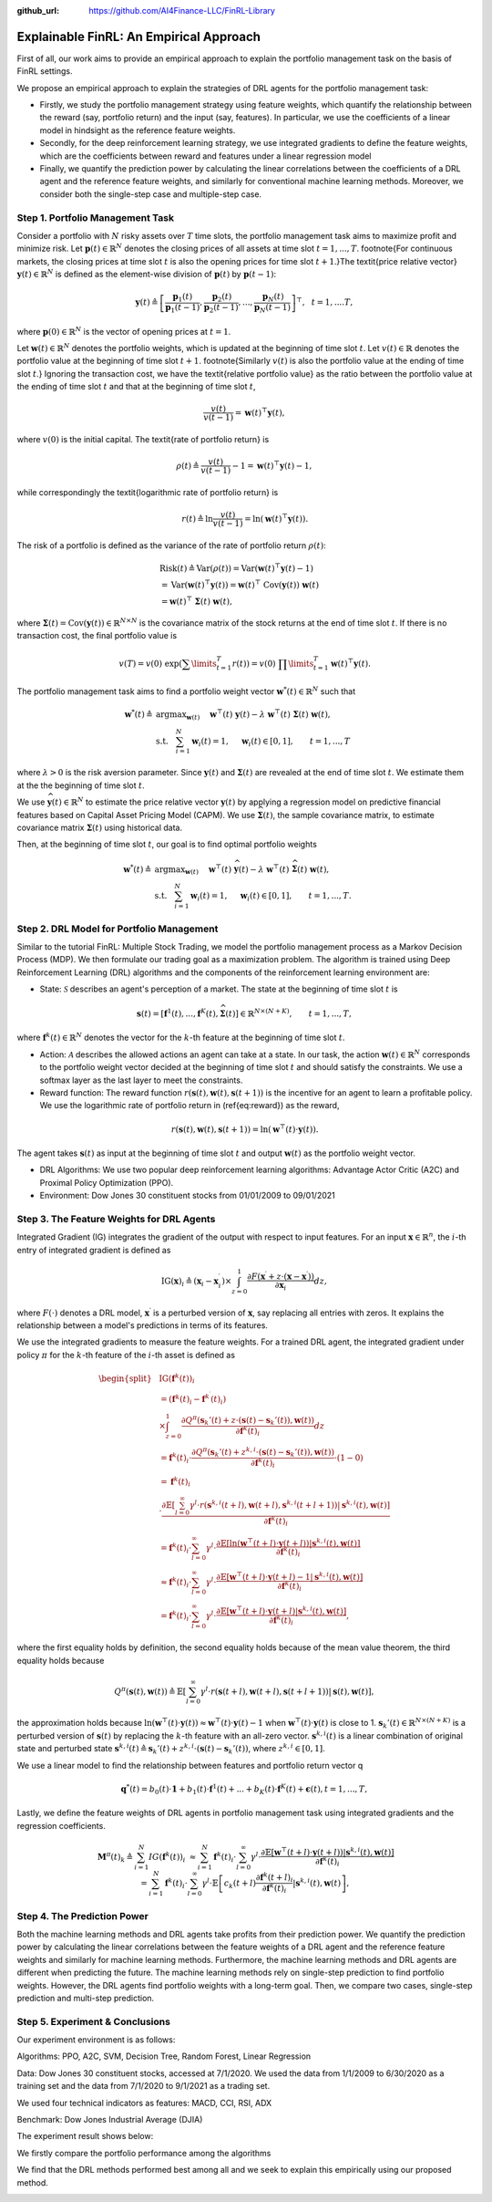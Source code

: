.. default-role:: math
:github_url: https://github.com/AI4Finance-LLC/FinRL-Library

Explainable FinRL: An Empirical Approach
===============================





First of all, our work aims to provide an empirical approach to explain the portfolio management task on the basis of FinRL settings. 

We propose an empirical approach to explain the strategies of DRL agents for the portfolio management task:

- Firstly, we study the portfolio management strategy using feature weights, which quantify the relationship between the reward (say, portfolio return) and the input (say, features). In particular, we use the coefficients of a linear model in hindsight as the reference feature weights.

- Secondly, for the deep reinforcement learning strategy, we use integrated gradients to define the feature weights, which are the coefficients between reward and features under a linear regression model

- Finally, we quantify the prediction power by calculating the linear correlations between the coefficients of a DRL agent and the reference feature weights, and similarly for conventional machine learning methods. Moreover, we consider both the single-step case and multiple-step case.


.. image:: ../image/ExplainableFinRL-ReferenceModel.png


Step 1. Portfolio Management Task
---------------------------------------

Consider a portfolio with `N` risky assets over `T` time slots, the portfolio management task aims to maximize profit and minimize risk. Let `\mathbf{p}(t) \in \mathbb{R}^{N}` denotes the closing prices of all assets at time slot `t = 1,..., T`. \footnote{For continuous markets, the closing prices at time slot `t` is also the opening prices for time slot `t+1`.}The \textit{price relative vector} `\mathbf{y}(t) \in \mathbb{R}^{N}` is defined as the element-wise division of `\mathbf{p}(t)` by `\mathbf{p}(t-1)`:

.. math::
    \mathbf{y}(t) \triangleq \left[ \frac{\mathbf{p}_{1}(t)}{\mathbf{p}_{1} (t-1)}, \frac{\mathbf{p}_{2}(t)}{\mathbf{p}_{2}(t-1)}, ..., \frac{\mathbf{p}_{N}(t)}{\mathbf{p}_{N}(t-1)} \right]^{\top},~~ t =1, .... T,

where `\mathbf{p}(0) \in \mathbb{R}^{N}` is the vector of opening prices at `t = 1`.

Let `\mathbf{w}(t) \in \mathbb{R}^{N}` denotes the portfolio weights, which is updated at the beginning of time slot `t`. Let `v(t) \in \mathbb{R}` denotes the portfolio value at the beginning of time slot `t+1`. \footnote{Similarly `v(t)` is also the portfolio value at the ending of time slot `t`.}
Ignoring the transaction cost, we have the \textit{relative portfolio value} as the ratio between the portfolio value at the ending of time slot `t` and that at the beginning of time slot `t`,

.. math::
    \frac{v(t)}{v(t-1)} = \mathbf{w}(t)^{\top} \mathbf{y}(t),

where `v(0)` is the initial capital. The \textit{rate of portfolio return} is

.. math::
    \rho(t) \triangleq \frac{v(t)}{v(t-1)} -1 = \mathbf{w}(t)^{\top} \mathbf{y}(t) - 1,

while correspondingly the \textit{logarithmic rate of portfolio return} is

.. math::
    r(t) \triangleq \ln \frac{v(t)}{v(t-1)} = \ln(\mathbf{w}(t)^{\top}\mathbf{y}(t)).



The risk of a portfolio is defined as the variance of the rate of portfolio return `\rho(t)`:

.. math::
        &\text{Risk}(t)  \triangleq \text{Var}(\rho(t)) = \text{Var}(\mathbf{w}(t) ^{\top}\mathbf{y}(t) - 1) \\
        &= \text{Var}(\mathbf{w}(t) ^{\top}\mathbf{y}(t)) =\mathbf{w}(t) ^{\top}~\text{Cov}(\mathbf{y}(t))~\mathbf{w}(t)\\
        &=\mathbf{w}(t)^{\top}~\mathbf{\Sigma}(t)~\mathbf{w}(t),

where  `\mathbf{\Sigma}(t) = \text{Cov}(\mathbf{y}(t)) \in  \mathbb{R}^{N \times N}` is the covariance matrix of the stock returns at the end of time slot `t`.
If there is no transaction cost, the final portfolio value is

.. math::
    v(T) = v(0)~\exp\left( \sum\limits_{t=1}^{T} r(t) \right) = v(0)~ \prod\limits_{t=1}^{T} \mathbf{w}(t)^{\top}\mathbf{y}(t).



The portfolio management task aims to find a portfolio weight vector `\mathbf{w}^{*}(t) \in \mathbb{R}^{N}` such that


.. math::
    \mathbf{w}^{*}(t) \triangleq & \text{argmax}_{\mathbf{w}(t)}~~~~\mathbf{w}^{\top}(t) ~ \mathbf{y}(t) - \lambda ~ \mathbf{w}^{\top}(t)~ \mathbf{{\Sigma}}(t) ~ \mathbf{w}(t),\\
    & \text{s.t.}~~~ \sum_{i=1}^{N} \mathbf{w}_{i}(t) = 1,~~~~\mathbf{w}_{i}(t) \in [0, 1],~~~~~~t = 1,...,T

where `\lambda > 0` is the risk aversion parameter. Since
`\mathbf{y}(t)` and `\mathbf{\Sigma}(t)` are revealed at the end of time slot `t`. We estimate them at the the beginning of time slot `t`.

We use `\widehat{\mathbf{y}}(t) \in \mathbb{R}^{N}` to estimate  the price relative vector `\mathbf{y}(t)` by applying a regression model on predictive financial features based on  Capital Asset Pricing Model (CAPM).
We use `\widehat{\mathbf{\Sigma}}(t)`, the sample covariance matrix, to  estimate covariance matrix `\mathbf{\Sigma}(t)` using historical data.

Then, at the beginning of time slot `t`, our goal is to find  optimal portfolio weights

.. math::
    \mathbf{w}^{*}(t) \triangleq & \text{argmax}_{\mathbf{w}(t)}~~~~\mathbf{w}^{\top}(t) ~ \widehat{\mathbf{y}}(t) - \lambda ~ \mathbf{w}^{\top}(t)~ \widehat{\mathbf{{\Sigma}}}(t) ~ \mathbf{w}(t),\\
    &\text{s.t.}~~~ \sum_{i=1}^{N} \mathbf{w}_{i}(t) = 1,~~~~\mathbf{w}_{i}(t) \in [0, 1],~~~~~~t = 1,...,T.





Step 2. DRL Model for Portfolio Management
---------------------------------------

Similar to the tutorial FinRL: Multiple Stock Trading,  we model the portfolio management process as a Markov Decision Process (MDP). We then formulate our trading goal as a maximization problem. The algorithm is trained using Deep Reinforcement Learning (DRL) algorithms and the components of the reinforcement learning environment are:

- State: `\mathcal{S}` describes an agent's perception of a market.  The state at the beginning of time slot `t` is

.. math::
    \mathbf{s}(t) = [\mathbf{f}^{1}(t),  ... , \mathbf{f}^{K}(t), \widehat{\mathbf{\Sigma}}(t)] \in \mathbb{R}^{ N \times (N+K)}, ~~~~~~t = 1,...,T,

where  `\mathbf{f}^{k}(t) \in \mathbb{R}^{N}` denotes the vector for the `k`-th feature at the beginning of time slot `t`.

- Action: `\mathcal{A}` describes the allowed actions an agent can take at a state. In our task, the action `\mathbf{w}(t) \in \mathbb{R}^{N}`  corresponds to  the portfolio weight vector decided at the beginning of time slot `t` and should satisfy the constraints. We use a softmax layer as the last layer to meet the constraints.

- Reward function: The reward function `r(\mathbf{s}(t),\mathbf{w}(t),\mathbf{s}(t+1))` is the incentive for an agent to learn a profitable policy. We use the logarithmic rate of portfolio return in (\ref{eq:reward}) as the reward,

.. math::
    r(\mathbf{s}(t),\mathbf{w}(t),\mathbf{s}(t+1)) = \ln(\mathbf{w}^{\top}(t)\cdot\mathbf{y}(t)).

The agent takes `\mathbf{s}(t)` as input at the beginning of time slot `t` and output `\mathbf{w}(t)` as the portfolio weight vector. 



- DRL Algorithms: We use two popular deep reinforcement learning algorithms: Advantage Actor Critic (A2C)  and Proximal Policy Optimization (PPO).

- Environment: Dow Jones 30 constituent stocks from 01/01/2009 to 09/01/2021
 


Step 3. The Feature Weights for DRL Agents
---------------------------------------

Integrated Gradient (IG) integrates the gradient of the output with respect to input features. For an input `\mathbf{x} \in \mathbb{R}^n`, the `i`-th entry of integrated gradient is defined as

.. math::
 \text{IG}(\mathbf{x})_{i} \triangleq (\mathbf{x}_{i} - \mathbf{x}^{\prime}_{i}) \times \int_{z=0}^{1}\frac{\partial F(\mathbf{x}^{\prime} + z\cdot(\mathbf{x} - \mathbf{x}^{\prime}))}{\partial \mathbf{x}_{i}}dz,
    
where `F(\cdot)` denotes a DRL model, `\mathbf{x}^{\prime}` is a perturbed version of `\mathbf{x}`, say replacing all entries with zeros. It explains the relationship between a model's predictions in terms of its features.


We use the integrated gradients to measure the feature weights.
For a trained DRL agent,  the integrated gradient under policy `\pi` for the `k`-th feature of the `i`-th asset is defined as

.. math::
    \begin{split}
        & \text{IG} (\mathbf{f}^{k}(t))_{i} \\
        & = (\mathbf{f}^{k}(t)_{i} - \mathbf{f}^{k^{\prime}}(t)_{i})\\
        & \times  \int_{z = 0}^{1} \frac{\partial Q^{\pi}(\mathbf{s}_{k}'(t) + z \cdot (\mathbf{s}(t) - \mathbf{s}_{k}'(t)), \mathbf{w}(t))}{\partial \mathbf{f}^{k}(t)_{i}} d z\\
        & =\mathbf{f}^{k}(t)_{i} \cdot  \frac{\partial Q^{\pi}(\mathbf{s}_{k}'(t) + z^{k,i} \cdot (\mathbf{s}(t) - \mathbf{s}_{k}'(t)), \mathbf{w}(t))}{\partial \mathbf{f}^{k}(t)_{i}} \cdot (1 - 0)\\
        & = \mathbf{f}^{k}(t)_{i} \\
        & \cdot  \frac{\partial\mathbb{E}\left[\sum_{l=0}^{\infty}\gamma^{l}\cdot r(\mathbf{s}^{k,i}(t+l),\mathbf{w}(t+l),\mathbf{s}^{k,i}(t+l+1))|\mathbf{s}^{k,i}(t),\mathbf{w}(t)\right]}{\partial \mathbf{f}^{k}(t)_{i} }\\
        & = \mathbf{f}^{k}(t)_{i} \cdot  \sum_{l=0}^{\infty} \gamma^{l}\cdot \frac{\partial\mathbb{E}\left[ \ln(\mathbf{w}^{\top}(t+l)\cdot\mathbf{y}(t+l)) |\mathbf{s}^{k,i}(t),\mathbf{w}(t)\right]}{\partial \mathbf{f}^{k}(t)_{i} }\\
        & \approx \mathbf{f}^{k}(t)_{i} \cdot  \sum_{l=0}^{\infty} \gamma^{l}\cdot \frac{\partial\mathbb{E}\left[ \mathbf{w}^{\top}(t+l)\cdot\mathbf{y}(t+l) - 1 |\mathbf{s}^{k,i}(t),\mathbf{w}(t)\right]}{ \partial \mathbf{f}^{k}(t)_{i} }\\
        & = \mathbf{f}^{k}(t)_{i} \cdot  \sum_{l=0}^{\infty} \gamma^{l}\cdot \frac{\partial\mathbb{E}\left[ \mathbf{w}^{\top}(t+l)\cdot\mathbf{y}(t+l)|\mathbf{s}^{k,i}(t),\mathbf{w}(t)\right]}{ \partial \mathbf{f}^{k}(t)_{i} },
    \end{split}


where the first equality holds by definition, the second equality holds because of the mean value theorem, the third equality holds because

.. math::
    Q^{\pi}(\mathbf{s}(t), \mathbf{w}(t))
    \triangleq \mathbb{E}\left[\sum_{l=0}^{\infty}\gamma^{l}\cdot r(\mathbf{s}(t+l),\mathbf{w}(t+l),\mathbf{s}(t+l+1))|\mathbf{s}(t),\mathbf{w}(t)\right],

the approximation holds because `\ln(\mathbf{w}^{\top}(t)\cdot\mathbf{y}(t)) \approx \mathbf{w}^{\top}(t)\cdot\mathbf{y}(t) - 1` when `\mathbf{w}^{\top}(t)\cdot\mathbf{y}(t)` is close to 1. `\mathbf{s}_{k}'(t) \in \mathbb{R}^{N \times  (N+K)}` is a perturbed version of `\mathbf{s}(t)` by replacing the `k`-th feature with an all-zero vector.  `\mathbf{s}^{k,i}(t)` is a linear combination of original state and perturbed state `\mathbf{s}^{k,i}(t) \triangleq \mathbf{s}_{k}'(t) + z^{k,i}  \cdot (\mathbf{s}(t) - \mathbf{s}_{k}'(t))`, where `z^{k,i} \in [0,1]`.


We use a linear model to find the relationship between features and portfolio return vector q

.. math::
  \mathbf{q}^{*}(t) = b_0(t)\cdot \mathbf{1} + b_1(t)\cdot\mathbf{f}^1(t) + ... +  b_K(t)\cdot\mathbf{f}^K(t) + \mathbf{\epsilon}(t), t = 1,...,T,


Lastly, we define the feature weights of DRL agents in portfolio management task using integrated gradients and the regression coefficients.

.. math::
  \begin{eqnarray}
  &&\mathbf{M}^{\pi}(t)_k \triangleq \sum_{i=1}^{N} IG(\mathbf{f}^{k}(t))_{i}  \\
  &&\approx \sum_{i=1}^{N} \mathbf{f}^{k}(t)_{i} \cdot  \sum_{l=0}^{\infty} \gamma^{l}\cdot \frac{\partial\mathbb{E}\left[ \mathbf{w}^{\top}(t+l)\cdot\mathbf{y}(t+l) ) |\mathbf{s}^{k,i}(t),\mathbf{w}(t)\right]}{\partial \mathbf{f}^{k}(t)_{i}} \\
  &&= \sum_{i=1}^{N} \mathbf{f}^{k}(t)_{i} \cdot  \sum_{l=0}^{\infty} \gamma^{l}\cdot \mathbb{E}\left[ c_{k}(t+l) \frac{\partial\mathbf{f}^{k}(t+l)_{i}}{\partial\mathbf{f}^{k}(t)_{i}}  |\mathbf{s}^{k,i}(t),\mathbf{w}(t)\right],
  \end{eqnarray}



Step 4. The Prediction Power
---------------------------------------

Both the machine learning methods and DRL agents take profits from their prediction power. We quantify the prediction power by calculating the linear correlations between the feature weights of a DRL agent and the reference feature weights and similarly for machine learning methods. Furthermore, the machine learning methods and DRL agents are different when predicting the future. The machine learning methods rely on single-step prediction to find portfolio weights. However, the DRL agents find portfolio weights with a long-term goal. Then, we compare two cases, single-step prediction and multi-step prediction.

.. image:: ../image/ExplainableFinRL-ReferenceFeature.png

Step 5. Experiment & Conclusions
---------------------------------------

Our experiment environment is as follows:

Algorithms: PPO, A2C, SVM, Decision Tree, Random Forest, Linear Regression

Data: Dow Jones 30 constituent stocks, accessed at 7/1/2020. We used the data from 1/1/2009 to 6/30/2020 as a training set and the data from 7/1/2020 to 9/1/2021 as a trading set.

We used four technical indicators as features: MACD, CCI, RSI, ADX

Benchmark: Dow Jones Industrial Average (DJIA)

The experiment result shows below:

We firstly compare the portfolio performance among the algorithms

.. image:: ../image/ExplainableFinRL-CumulativeReturn.png


.. image:: ../image/ExplainableFinRL-PerformanceAlgs.png

We find that the DRL methods performed best among all and we seek to explain this empirically using our proposed method.

.. image:: ../image/ExplainableFinRL-SingleStepPrediction.png





